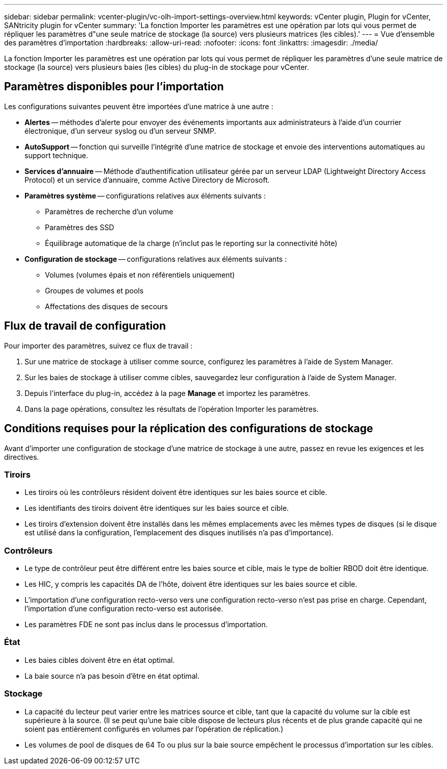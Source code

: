 ---
sidebar: sidebar 
permalink: vcenter-plugin/vc-olh-import-settings-overview.html 
keywords: vCenter plugin, Plugin for vCenter, SANtricity plugin for vCenter 
summary: 'La fonction Importer les paramètres est une opération par lots qui vous permet de répliquer les paramètres d"une seule matrice de stockage (la source) vers plusieurs matrices (les cibles).' 
---
= Vue d'ensemble des paramètres d'importation
:hardbreaks:
:allow-uri-read: 
:nofooter: 
:icons: font
:linkattrs: 
:imagesdir: ./media/


[role="lead"]
La fonction Importer les paramètres est une opération par lots qui vous permet de répliquer les paramètres d'une seule matrice de stockage (la source) vers plusieurs baies (les cibles) du plug-in de stockage pour vCenter.



== Paramètres disponibles pour l'importation

Les configurations suivantes peuvent être importées d'une matrice à une autre :

* *Alertes* -- méthodes d'alerte pour envoyer des événements importants aux administrateurs à l'aide d'un courrier électronique, d'un serveur syslog ou d'un serveur SNMP.
* *AutoSupport* -- fonction qui surveille l'intégrité d'une matrice de stockage et envoie des interventions automatiques au support technique.
* *Services d'annuaire* -- Méthode d'authentification utilisateur gérée par un serveur LDAP (Lightweight Directory Access Protocol) et un service d'annuaire, comme Active Directory de Microsoft.
* *Paramètres système* -- configurations relatives aux éléments suivants :
+
** Paramètres de recherche d'un volume
** Paramètres des SSD
** Équilibrage automatique de la charge (n'inclut pas le reporting sur la connectivité hôte)


* *Configuration de stockage* -- configurations relatives aux éléments suivants :
+
** Volumes (volumes épais et non référentiels uniquement)
** Groupes de volumes et pools
** Affectations des disques de secours






== Flux de travail de configuration

Pour importer des paramètres, suivez ce flux de travail :

. Sur une matrice de stockage à utiliser comme source, configurez les paramètres à l'aide de System Manager.
. Sur les baies de stockage à utiliser comme cibles, sauvegardez leur configuration à l'aide de System Manager.
. Depuis l'interface du plug-in, accédez à la page *Manage* et importez les paramètres.
. Dans la page opérations, consultez les résultats de l'opération Importer les paramètres.




== Conditions requises pour la réplication des configurations de stockage

Avant d'importer une configuration de stockage d'une matrice de stockage à une autre, passez en revue les exigences et les directives.



=== Tiroirs

* Les tiroirs où les contrôleurs résident doivent être identiques sur les baies source et cible.
* Les identifiants des tiroirs doivent être identiques sur les baies source et cible.
* Les tiroirs d'extension doivent être installés dans les mêmes emplacements avec les mêmes types de disques (si le disque est utilisé dans la configuration, l'emplacement des disques inutilisés n'a pas d'importance).




=== Contrôleurs

* Le type de contrôleur peut être différent entre les baies source et cible, mais le type de boîtier RBOD doit être identique.
* Les HIC, y compris les capacités DA de l'hôte, doivent être identiques sur les baies source et cible.
* L'importation d'une configuration recto-verso vers une configuration recto-verso n'est pas prise en charge. Cependant, l'importation d'une configuration recto-verso est autorisée.
* Les paramètres FDE ne sont pas inclus dans le processus d'importation.




=== État

* Les baies cibles doivent être en état optimal.
* La baie source n'a pas besoin d'être en état optimal.




=== Stockage

* La capacité du lecteur peut varier entre les matrices source et cible, tant que la capacité du volume sur la cible est supérieure à la source. (Il se peut qu'une baie cible dispose de lecteurs plus récents et de plus grande capacité qui ne soient pas entièrement configurés en volumes par l'opération de réplication.)
* Les volumes de pool de disques de 64 To ou plus sur la baie source empêchent le processus d'importation sur les cibles.

